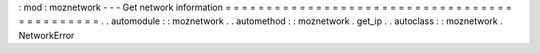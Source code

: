 :
mod
:
moznetwork
-
-
-
Get
network
information
=
=
=
=
=
=
=
=
=
=
=
=
=
=
=
=
=
=
=
=
=
=
=
=
=
=
=
=
=
=
=
=
=
=
=
=
=
=
=
=
=
=
=
=
=
.
.
automodule
:
:
moznetwork
.
.
automethod
:
:
moznetwork
.
get_ip
.
.
autoclass
:
:
moznetwork
.
NetworkError
